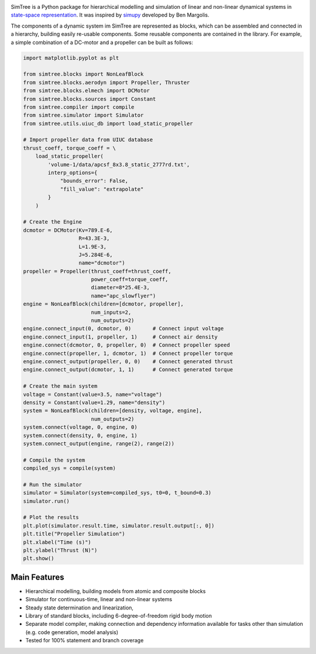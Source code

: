 .. image:: https://travis-ci.com/ralfgerlich/simtree.svg?branch=master
    :alt: Build Status
    :target: https://travis-ci.com/ralfgerlich/simtree

.. image:: https://codecov.io/gh/ralfgerlich/simtree/branch/master/graph/badge.svg
    :alt: Cove Coverage
    :target: https://codecov.io/gh/ralfgerlich/simtree

.. image:: https://www.code-inspector.com/project/17342/score/svg
    :alt: Code Quality Store

.. image:: https://www.code-inspector.com/project/17342/status/svg
    :alt: Code Grade

SimTree is a Python package for hierarchical modelling and simulation of linear
and non-linear dynamical systems in
`state-space representation <https://en.wikipedia.org/wiki/State-space_representation>`_.
It was inspired by `simupy <https://github.com/simupy/simupy>`_ developed
by Ben Margolis.

The components of a dynamic system im SimTree are represented as blocks, which
can be assembled and connected in a hierarchy, building easily re-usable
components. Some reusable components are contained in the library.
For example, a simple combination of a DC-motor and a propeller can be built
as follows:

.. code-block:: python

    import matplotlib.pyplot as plt

    from simtree.blocks import NonLeafBlock
    from simtree.blocks.aerodyn import Propeller, Thruster
    from simtree.blocks.elmech import DCMotor
    from simtree.blocks.sources import Constant
    from simtree.compiler import compile
    from simtree.simulator import Simulator
    from simtree.utils.uiuc_db import load_static_propeller

    # Import propeller data from UIUC database
    thrust_coeff, torque_coeff = \
        load_static_propeller(
            'volume-1/data/apcsf_8x3.8_static_2777rd.txt',
            interp_options={
                "bounds_error": False,
                "fill_value": "extrapolate"
            }
        )

    # Create the Engine
    dcmotor = DCMotor(Kv=789.E-6,
                      R=43.3E-3,
                      L=1.9E-3,
                      J=5.284E-6,
                      name="dcmotor")
    propeller = Propeller(thrust_coeff=thrust_coeff,
                          power_coeff=torque_coeff,
                          diameter=8*25.4E-3,
                          name="apc_slowflyer")
    engine = NonLeafBlock(children=[dcmotor, propeller],
                          num_inputs=2,
                          num_outputs=2)
    engine.connect_input(0, dcmotor, 0)       # Connect input voltage
    engine.connect_input(1, propeller, 1)     # Connect air density
    engine.connect(dcmotor, 0, propeller, 0)  # Connect propeller speed
    engine.connect(propeller, 1, dcmotor, 1)  # Connect propeller torque
    engine.connect_output(propeller, 0, 0)    # Connect generated thrust
    engine.connect_output(dcmotor, 1, 1)      # Connect generated torque

    # Create the main system
    voltage = Constant(value=3.5, name="voltage")
    density = Constant(value=1.29, name="density")
    system = NonLeafBlock(children=[density, voltage, engine],
                          num_outputs=2)
    system.connect(voltage, 0, engine, 0)
    system.connect(density, 0, engine, 1)
    system.connect_output(engine, range(2), range(2))

    # Compile the system
    compiled_sys = compile(system)

    # Run the simulator
    simulator = Simulator(system=compiled_sys, t0=0, t_bound=0.3)
    simulator.run()

    # Plot the results
    plt.plot(simulator.result.time, simulator.result.output[:, 0])
    plt.title("Propeller Simulation")
    plt.xlabel("Time (s)")
    plt.ylabel("Thrust (N)")
    plt.show()

Main Features
=============

- Hierarchical modelling, building models from atomic and composite blocks
- Simulator for continuous-time, linear and non-linear systems
- Steady state determination and linearization,
- Library of standard blocks, including 6-degree-of-freedom rigid body motion
- Separate model compiler, making connection and dependency information available
  for tasks other than simulation (e.g. code generation, model analysis)
- Tested for 100% statement and branch coverage
